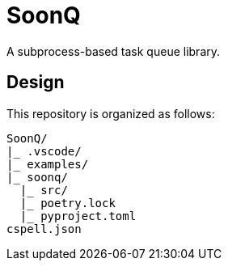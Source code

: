 = SoonQ

A subprocess-based task queue library.

== Design

This repository is organized as follows:

....
SoonQ/
|_ .vscode/
|_ examples/
|_ soonq/
  |_ src/
  |_ poetry.lock
  |_ pyproject.toml
cspell.json
....
